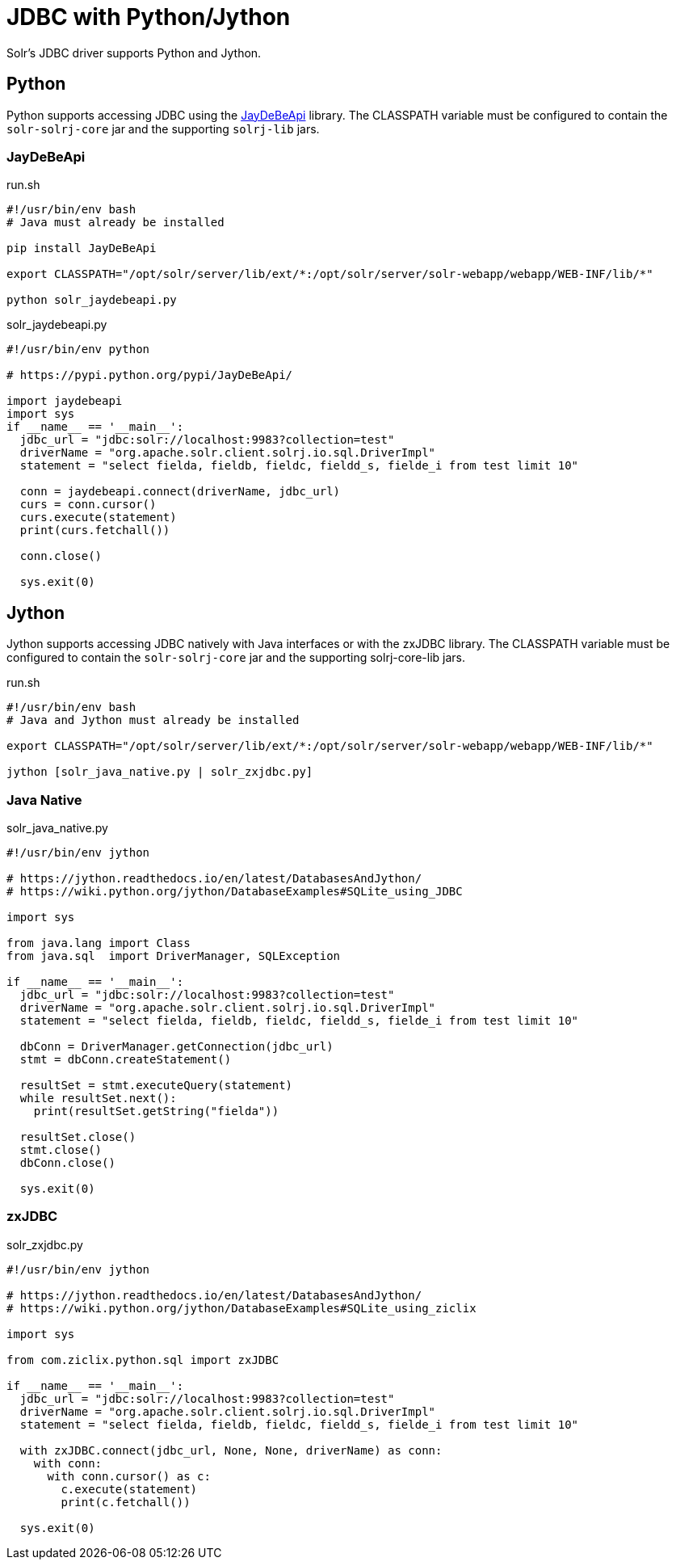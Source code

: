 = JDBC with Python/Jython
// Licensed to the Apache Software Foundation (ASF) under one
// or more contributor license agreements.  See the NOTICE file
// distributed with this work for additional information
// regarding copyright ownership.  The ASF licenses this file
// to you under the Apache License, Version 2.0 (the
// "License"); you may not use this file except in compliance
// with the License.  You may obtain a copy of the License at
//
//   http://www.apache.org/licenses/LICENSE-2.0
//
// Unless required by applicable law or agreed to in writing,
// software distributed under the License is distributed on an
// "AS IS" BASIS, WITHOUT WARRANTIES OR CONDITIONS OF ANY
// KIND, either express or implied.  See the License for the
// specific language governing permissions and limitations
// under the License.

Solr's JDBC driver supports Python and Jython.

== Python

Python supports accessing JDBC using the https://pypi.python.org/pypi/JayDeBeApi/[JayDeBeApi] library.
The CLASSPATH variable must be configured to contain the `solr-solrj-core` jar and the supporting `solrj-lib` jars.


=== JayDeBeApi

.run.sh
[source,bash]
----
#!/usr/bin/env bash
# Java must already be installed

pip install JayDeBeApi

export CLASSPATH="/opt/solr/server/lib/ext/*:/opt/solr/server/solr-webapp/webapp/WEB-INF/lib/*"

python solr_jaydebeapi.py
----

.solr_jaydebeapi.py
[source,python]
----
#!/usr/bin/env python

# https://pypi.python.org/pypi/JayDeBeApi/

import jaydebeapi
import sys
if __name__ == '__main__':
  jdbc_url = "jdbc:solr://localhost:9983?collection=test"
  driverName = "org.apache.solr.client.solrj.io.sql.DriverImpl"
  statement = "select fielda, fieldb, fieldc, fieldd_s, fielde_i from test limit 10"

  conn = jaydebeapi.connect(driverName, jdbc_url)
  curs = conn.cursor()
  curs.execute(statement)
  print(curs.fetchall())

  conn.close()

  sys.exit(0)
----

== Jython

Jython supports accessing JDBC natively with Java interfaces or with the zxJDBC library.
The CLASSPATH variable must be configured to contain the `solr-solrj-core` jar and the supporting solrj-core-lib jars.

.run.sh
[source,bash]
----
#!/usr/bin/env bash
# Java and Jython must already be installed

export CLASSPATH="/opt/solr/server/lib/ext/*:/opt/solr/server/solr-webapp/webapp/WEB-INF/lib/*"

jython [solr_java_native.py | solr_zxjdbc.py]
----

=== Java Native

.solr_java_native.py
[source,python]
----
#!/usr/bin/env jython

# https://jython.readthedocs.io/en/latest/DatabasesAndJython/
# https://wiki.python.org/jython/DatabaseExamples#SQLite_using_JDBC

import sys

from java.lang import Class
from java.sql  import DriverManager, SQLException

if __name__ == '__main__':
  jdbc_url = "jdbc:solr://localhost:9983?collection=test"
  driverName = "org.apache.solr.client.solrj.io.sql.DriverImpl"
  statement = "select fielda, fieldb, fieldc, fieldd_s, fielde_i from test limit 10"

  dbConn = DriverManager.getConnection(jdbc_url)
  stmt = dbConn.createStatement()

  resultSet = stmt.executeQuery(statement)
  while resultSet.next():
    print(resultSet.getString("fielda"))

  resultSet.close()
  stmt.close()
  dbConn.close()

  sys.exit(0)
----

=== zxJDBC

.solr_zxjdbc.py
[source,python]
----
#!/usr/bin/env jython

# https://jython.readthedocs.io/en/latest/DatabasesAndJython/
# https://wiki.python.org/jython/DatabaseExamples#SQLite_using_ziclix

import sys

from com.ziclix.python.sql import zxJDBC

if __name__ == '__main__':
  jdbc_url = "jdbc:solr://localhost:9983?collection=test"
  driverName = "org.apache.solr.client.solrj.io.sql.DriverImpl"
  statement = "select fielda, fieldb, fieldc, fieldd_s, fielde_i from test limit 10"

  with zxJDBC.connect(jdbc_url, None, None, driverName) as conn:
    with conn:
      with conn.cursor() as c:
        c.execute(statement)
        print(c.fetchall())

  sys.exit(0)
----
